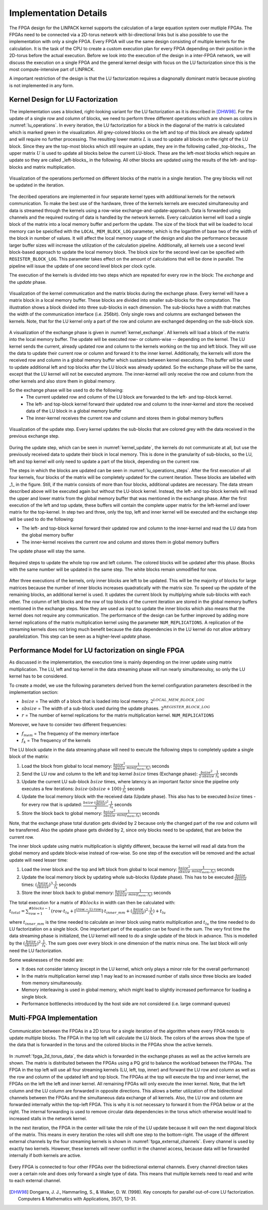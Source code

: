 -----------------------
Implementation Details
-----------------------

The FPGA design for the LINPACK kernel supports the calculation of a large equation system over mutliple FPGAs. The FPGAs need to be connected via a 2D-torus
network with bi-directional links but is also possible to use the implementation with only a single FPGA. Every FPGA will use the same design consisting of multiple 
kernels for the calculation. It is the task of the CPU to create a custom execution plan for every FPGA depending on their position in the 2D-torus before the actual 
execution. Before we look into the execution of the design in a inter-FPGA network, we will discuss the execution on a single FPGA and the general kernel design with focus
on the LU factorization since this is the most compute-intensive part of LINPACK.

A important restriction of the design is that the LU factorization requires a diagnonally dominant matrix because pivoting is not implemented in any form.


Kernel Design for LU Factorization
----------------------------------

The implementation uses a blocked, right-looking variant for the LU factorization as it is described in [DHW98]_.
For the update of a single row and column of blocks, we need to perform three different operations which are shown as colors in :numref:`lu_operations`.
In every iteration, the LU factorization for a block in the diagonal of the matrix is calculated which is marked green in the visualization.
All grey-colored blocks on the left and top of this block are already updated and will require no further processing.
The resulting lower matrix :math:`L` is used to update all blocks on the right of the LU block. Since they are the top-most blocks which still require an update, they are in the following called _top-blocks_. 
The upper matrix :math:`U` is used to update all blocks below the current LU-block. These are the left-most blocks which require an update so they are called _left-blocks_ in the following.
All other blocks are updated using the results of the left- and top-blocks and matrix multiplication.


.. _lu_operations:
.. figure:: lu_iteration.drawio.png
  :width: 360
  :align: center
  :alt: Visualization of the operations performed on different blocks of the matrix in a single iteration is missing!

  Visualization of the operations performed on different blocks of the matrix in a single iteration. The grey blocks will not be updated in the iteration.


The decribed operations are implemented in four separate kernel types with additional kernels for the network communication.
To make the best use of the hardware, three of the kernels kernels are executed simultaneoulsy and data is streamed through the kernels using a row-wise exchange-and-update-approach.
Data is forwarded using channels and the required routing of data is handled by the network kernels.
Every calculation kernel will load a single block of the matrix into a local memory buffer and perform the update.
The size of the block that will be loaded to local memory can be speicified with the ``LOCAL_MEM_BLOCK_LOG`` parameter, which is the logarithm of base two of the width of the block in number of values.
It will affect the local memory usage of the design and also the performance because larger buffer sizes will increase the utilization of the calculation pipeline.
Additionally, all kernels use a second level block-based approach to update the local memory block.
The block size for the second level can be specified with ``REGISTER_BLOCK_LOG``.
This parameter takes effect on the amount of calculations that will be done in parallel. 
The pipeline will issue the update of one second level block per clock cycle.

The execution of the kernels is divided into two steps which are repeated for every row in the block: The *exchange* and the *update* phase.

.. _kernel_exchange:
.. figure:: kernel_exchange_step.drawio.png
  :width: 480
  :align: center

  Visualization of the kernel communication and the matrix blocks during the exchange phase. Every kernel will have a matrix block in a local memory buffer. These blocks are divided into smaller sub-blocks for the computation. The illustration shows a block divided into three sub-blocks in each dimension. The sub-blocks have a width that matches the width of the communication interface (i.e. 256bit). Only single rows and columns are exchanged between the kernels. Note, that for the LU kernel only a part of the row and column are exchanged depending on the sub-block size.


A visualization of the exchange phase is given in :numref:`kernel_exchange`.
All kernels will load a block of the matrix into the local memory buffer. The update will be executed row- or column-wise -- depending on the kernel.
The LU kernel sends the current, already updated row and column to the kernels working on the top and left block. 
They will use the data to update their current row or column and forward it to the inner kernel.
Additionally, the kernels will store the received row and column in a global memory buffer which sustains between kernel executions.
This buffer will be used to update additional left and top blocks after the LU block was already updated.
So the exchange phase will be the same, except that the LU kernel will not be executed anymore.
The inner-kernel will only receive the row and column from the other kernels and also store them in global memory.

So the exchange phase will be used to do the following:
  - The current updated row and column of the LU block are forwarded to the left- and top-block kernel.
  - The left- and top-block kernel forward their updated row and column to the inner-kernel and store the received data of the LU block in a global memory buffer
  - The inner-kernel receives the current row and column and stores them in global memory buffers

.. _kernel_update:
.. figure:: kernel_update_step.drawio.png
  :width: 480
  :align: center

  Visualization of the update step. Every kernel updates the sub-blocks that are colored grey with the data received in the previous exchange step.

During the update step, which can be seen in :numref:`kernel_update`, the kernels do not communicate at all, but use the previously received data to update their block in local memory.
This is done in the granularity of sub-blocks, so the LU, left and top kernel will only need to update a part of the block, depending on the current row.

The steps in which the blocks are updated can be seen in :numref:`lu_operations_steps`.
After the first execution of all four kernels, four blocks of the matrix will be completely updated for the current iteration.
These blocks are labelled with _1_ in the figure.
Still, if the matrix consists of more than four blocks, additional updates are necessary.
The data stream described above will be executed again but without the LU-block kernel.
Instead, the left- and top-block kernels will read the upper and lower matrix from the global memory buffer that was mentioned in the exchange phase.
After the first execution of the left and top update, these buffers will contain the complete upper matrix for the left-kernel and lower matrix for the top-kernel.
In step two and three, only the top, left and inner kernel will be executed and the exchange step will be used to do the following:

- The left- and top-block kernel forward their updated row and column to the inner-kernel and read the LU data from the global memory buffer
- The inner-kernel receives the current row and column and stores them in global memory buffers

The update phase will stay the same.

.. _lu_operations_steps:
.. figure:: lu_iteration_block1.drawio.png
  :width: 360
  :align: center

  Required steps to update the whole top row and left column. The colored blocks will be updated after this phase. Blocks with the same number will be updated in the same step. The white blocks remain unmodified for now.


After three executions of the kernels, only inner blocks are left to be updated.
This will be the majority of blocks for large matrices because the number of inner blocks increases quadratically with the matrix size.
To speed up the update of the remaining blocks, an additional kernel is used. 
It updates the current block by multiplying whole sub-blocks with each other.
The column of left blocks and the row of top blocks of the current iteration are stored in the global memory buffers mentioned in the exchange steps.
Now they are used as input to update the inner blocks which also means that the kernel does not require any communication.
The performance of the design can be further improved by adding more kernel replications of the matrix multiplication kernel using the parameter ``NUM_REPLICATIONS``. 
A replication of the streaming kernels does not bring much benefit because the data dependencies in the LU kernel do not allow arbitrary parallelization.
This step can be seen as a higher-level *update* phase.

Performance Model for LU factorization on single FPGA
-----------------------------------------------------

As discussed in the implementation, the execution time is mainly depending on the inner update using matrix multiplication.
The LU, left and top kernel in the data streaming phase will run nearly simultaneoulsy, so only the LU kernel has to be considered.

To create a model, we use the following parameters derived from the kernel configuration parameters described in the implementation section:

- :math:`bsize` = The width of a block that is loaded into local memory. :math:`2^{LOCAL\_MEM\_BLOCK\_LOG}`
- :math:`sbsize` = The width of a sub-block used during the update phases. :math:`2^{REGISTER\_BLOCK\_LOG}`
- :math:`r` = The number of kernel replications for the matrix multiplication kernel. ``NUM_REPLICATIONS``

Moreover, we have to consider two different frequencies:

- :math:`f_{mem}` = The frequency of the memory interface
- :math:`f_{k}` = The frequency of the kernels

The LU block update in the data streaming phase will need to execute the following steps to completely update a single block of the matrix:

1. Load the block from global to local memory: :math:`\frac{bsize^2}{sbsize} \cdot \frac{1}{min(f_{mem}, f_{k})}` seconds
2. Send the LU row and column to the left and top kernel :math:`bsize` times (Exchange phase): :math:`\frac{bsize^2}{2 \cdot sbsize} \cdot  \frac{1}{f_{k}}` seconds
3. Update the current LU sub-block :math:`bsize` times, where latency is an important factor since the pipeline only executes a few iterations: :math:`bsize \cdot (sbsize + 100) \cdot  \frac{1}{f_{k}}` seconds
4. Update the local memory block  with the received data (Update phase). This also has to be executed :math:`bsize` times - for every row that is updated: :math:`\frac{bsize \cdot (\frac{bsize}{sbsize})^2}{2}  \cdot  \frac{1}{f_k}` seconds
5. Store the block back to global memory: :math:`\frac{bsize^2}{sbsize} \cdot \frac{1}{min(f_{mem}, f_{k})}` seconds

Note, that the exchange phase total duration gets divided by 2 because only the changed part of the row and column will be transferred.
Also the update phase gets divided by 2, since only blocks need to be updated, that are below the current row.

The inner block update using matrix multiplication is slightly different, because the kernel will read all data from the global memory and update block-wise instead of row-wise.
So one step of the execution will be removed and the actual update will need lesser time:

1. Load the inner block and the top and left block from global to local memory: :math:`\frac{bsize^2}{sbsize} \cdot \frac{1}{min(f_{mem}, f_{k})}` seconds
2. Update the local memory block by updating whole sub-blocks (Update phase). This has to be executed :math:`\frac{bsize}{sbsize}` times: :math:`(\frac{bsize}{sbsize})^3 \cdot  \frac{1}{f_k}` seconds
3. Store the inner block back to global memory: :math:`\frac{bsize^2}{sbsize} \cdot \frac{1}{min(f_{mem}, f_{k})}` seconds

The total execution for a matrix of :math:`\#blocks` in width can then be calculated with:
:math:`t_{total}= \sum_{row=1}^{\#blocks - 1} (row \cdot t_{lu} + \lceil \frac{(row - 1) \cdot row}{r} \rceil \cdot t_{inner\_mm} + (\frac{bsize}{sbsize})^2 \cdot \frac{1}{f_{k}}) + t_{lu}`

where :math:`t_{inner\_mm}` is the time needed to calculate an inner block using matrix multiplication and :math:`t_{lu}` the time needed to do LU factorization on a single block.
One important part of the equation can be found in the sum. The very first time the data streaming phase is initialized, the LU kernel will need to do a single update of the block in advance. This is modelled by the :math:`(\frac{bsize}{sbsize})^2 \cdot \frac{1}{f_k}`.
The sum goes over every block in one dimension of the matrix minus one. The last block will only need the LU factorization.

Some weaknesses of the model are:

- It does not consider latency (except in the LU kernel, which only plays a minor role for the overall performance)
- In the matrix multiplication kernel step 1 may lead to an increased number of stalls since three blocks are loaded from memory simultaneously.
- Memory interleaving is used in global memory, which might lead to slightly increased performance for loading a single block.
- Performance bottlenecks introduced by the host side are not considered (i.e. large command queues)


Multi-FPGA Implementation
-------------------------

.. _fpga_2d_torus_data:
.. figure:: torus_data_forward.drawio.png
  :width: 480
  :align: center

  Communication between the FPGAs in a 2D torus for a single iteration of the algorithm where every FPGA needs to update multiple blocks. The FPGA in the top left will calculate the LU block. The colors of the arrows show the type of the data that is forwarded in the torus and the colored blocks in the FPGAs show the active kernels.

In :numref:`fpga_2d_torus_data`, the data which is forwarded in the exchange phases as well as the active kernels are shown.
The matrix is distributed between the FPGAs using a PQ grid to balance the workload between the FPGAs.
The FPGA in the top left will use all four streaming kernels (LU, left, top, inner) and forward the LU row and column as well as the row and column of the updated left and top block.
The FPGAs at the top will execute the top and inner kernel, the FPGAs on the left the left and inner kernel. All remaining FPGAs will only execute the inner kernel.
Note, that the left column and the LU column are forwarded in opposite directions. This allows a better utilization of the bidirectional channels between the FPGAs
and the simultaneous data exchange of all kernels.
Also, the LU row and column are forwarded internally within the top-left FPGA. This is why it is not necessary to forward it from the FPGA below or at the right.
The internal forwarding is used to remove circular data dependencies in the torus which otherwise would lead to increased stalls in the network kernel.

In the next iteration, the FPGA in the center will take the role of the LU update because it will own the next diagonal block of the matrix. This means in every iteration the roles will shift one step to the bottom-right.
The usage of the different external channels by the four streaming kernels is shown in :numref:`fpga_external_channels`.
Every channel is used by exactly two kernels. However, these kernels will never conflict in the channel access, because data will be forwarded internally if both kernels are active.


.. _fpga_external_channels:
.. figure:: external_channel_usage.drawio.png
  :width: 360
  :align: center

  Every FPGA is connected to four other FPGAs over the bidirectional external channels. Every channel direction takes over a certain role and does only forward a single type of data. This means that multiple kernels need to read and write to each external channel.

.. [DHW98] Dongarra, J. J., Hammarling, S., & Walker, D. W. (1998). Key concepts for parallel out-of-core LU factorization. Computers & Mathematics with Applications, 35(7), 13-31.


